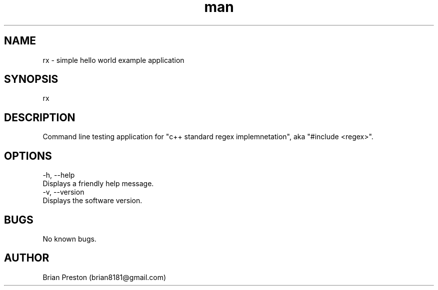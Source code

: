 .\" Manpage for rx.
.\" Contact contact@digitalleaves.com for comments or help.
.TH man 1 "28 Apr 2020" "1.0" "rx man page"
.SH NAME
rx \- simple hello world example application
.SH SYNOPSIS
rx
.SH DESCRIPTION
Command line testing application for "c++ standard regex implemnetation", aka "#include <regex>".
.SH OPTIONS
    -h, --help
        Displays a friendly help message.
    -v, --version
        Displays the software version.
.SH BUGS
No known bugs.
.SH AUTHOR
Brian Preston (brian8181@gmail.com)